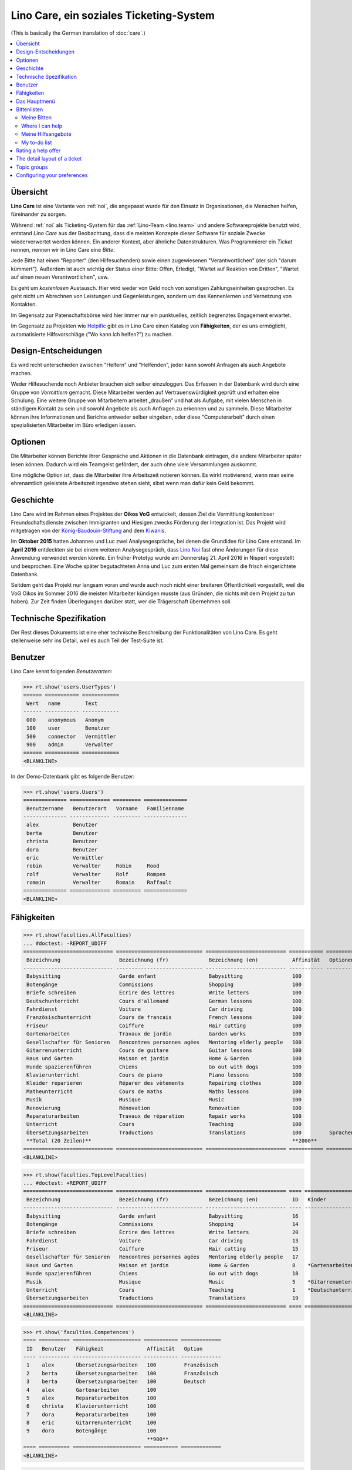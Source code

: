 .. _noi.specs.care_de:

========================================
Lino Care, ein soziales Ticketing-System
========================================

.. How to test only this document:

    $ python setup.py test -s tests.SpecsTests.test_care_de
    
    doctest init:

    >>> from lino import startup
    >>> startup('lino_noi.projects.care_de.settings')
    >>> from lino.api.doctest import *

(This is basically the German translation of :doc:`care`.)

.. contents::
  :local:

Übersicht
=========

**Lino Care** ist eine Variante von :ref:`noi`, die angepasst wurde
für den Einsatz in Organisationen, die Menschen helfen, füreinander zu
sorgen.

Während :ref:`noi` als Ticketing-System für das :ref:`Lino-Team
<lino.team>` und andere Softwareprojekte benutzt wird, entstand *Lino
Care* aus der Beobachtung, dass die meisten Konzepte dieser Software
für soziale Zwecke wiederverwertet werden können. Ein anderer Kontext,
aber ähnliche Datenstrukturen. Was Programmierer ein *Ticket* nennen,
nennen wir in Lino Care eine *Bitte*.

Jede Bitte hat einen "Reporter" (den Hilfesuchenden) sowie einen
zugewiesenen "Verantwortlichen" (der sich "darum kümmert").  Außerdem
ist auch wichtig der Status einer Bitte: Offen, Erledigt, "Wartet auf
Reaktion von Dritten", "Wartet auf einen neuen Verantwortlichen", usw.

Es geht um *kostenlosen* Austausch. Hier wird weder von Geld noch von
sonstigen Zahlungseinheiten gesprochen. Es geht nicht um Abrechnen von
Leistungen und Gegenleistungen, sondern um das Kennenlernen und
Vernetzung von Kontakten.

Im Gegensatz zur Patenschaftsbörse wird hier immer nur ein
punktuelles, zeitlich begrenztes Engagement erwartet.

Im Gegensatz zu Projekten wie `Helpific <https://helpific.com>`__ gibt
es in Lino Care einen Katalog von **Fähigkeiten**, der es uns
ermöglicht, automatisierte Hilfsvorschläge ("Wo kann ich helfen?") zu
machen.

Design-Entscheidungen
=====================

Es wird nicht unterschieden zwischen "Helfern" und "Helfenden", jeder
kann sowohl Anfragen als auch Angebote machen.

Weder Hilfesuchende noch Anbieter brauchen sich selber einzuloggen.
Das Erfassen in der Datenbank wird durch eine Gruppe von *Vermittlern*
gemacht. Diese Mitarbeiter werden auf Vertrauenswürdigkeit geprüft und
erhalten eine Schulung.  Eine weitere Gruppe von Mitarbeitern arbeitet
„draußen“ und hat als Aufgabe, mit vielen Menschen in ständigem
Kontakt zu sein und sowohl Angebote als auch Anfragen zu erkennen und
zu sammeln. Diese Mitarbeiter können ihre Informationen und Berichte
entweder selber eingeben, oder diese "Computerarbeit" durch einen
spezialisierten Mitarbeiter im Büro erledigen lassen.

Optionen
========

Die Mitarbeiter können Berichte ihrer Gespräche und Aktionen in die
Datenbank eintragen, die andere Mitarbeiter später lesen
können. Dadurch wird ein Teamgeist gefördert, der auch ohne viele
Versammlungen auskommt.

Eine mögliche Option ist, dass die Mitarbeiter ihre Arbeitszeit
notieren können. Es wirkt motivierend, wenn man seine ehrenamtlich
geleistete Arbeitszeit irgendwo stehen sieht, slbst wenn man dafür
kein Geld bekommt.

Geschichte
==========

Lino Care wird im Rahmen eines Projektes der **Oikos VoG** entwickelt,
dessen Ziel die Vermittlung kostenloser Freundschaftsdienste zwischen
Immigranten und Hiesigen zwecks Förderung der Integration ist.  Das
Projekt wird mitgetragen von der `König-Baudouin-Stiftung
<https://www.kbs-frb.be/fr/Activities/Grants/2016/2016D36000204568>`__
and dem `Kiwanis
<http://www.kiwanis.be/eupen/unterstutzte-soz-projekte>`_.

Im **Oktober 2015** hatten Johannes und Luc zwei Analysegespräche, bei
denen die Grundidee für Lino Care entstand.  Im **April 2016**
entdeckten sie bei einem weiteren Analysegespräch, dass `Lino Noi
<http://noi.lino-framework.org/index.html>`_ fast ohne Änderungen für
diese Anwendung verwendet werden könnte.  Ein früher Prototyp wurde am
Donnerstag 21. April 2016 in Nispert vorgestellt und besprochen. Eine
Woche später begutachteten Anna und Luc zum ersten Mal gemeinsam die
frisch eingerichtete Datenbank.

Seitdem geht das Projekt nur langsam voran und wurde auch noch nicht
einer breiteren Öffentlichkeit vorgestellt, weil die VoG Oikos im
Sommer 2016 die meisten Mitarbeiter kündigen musste (aus Gründen, die
nichts mit dem Projekt zu tun haben).  Zur Zeit finden Überlegungen
darüber statt, wer die Trägerschaft übernehmen soll.

Technische Spezifikation
========================

Der Rest dieses Dokuments ist eine eher technische Beschreibung der
Funktionalitäten von Lino Care. Es geht stellenweise sehr ins Detail,
weil es auch Teil der Test-Suite ist.


Benutzer
========

Lino Care kennt folgenden *Benutzerarten*:

>>> rt.show('users.UserTypes')
====== =========== ============
 Wert   name        Text
------ ----------- ------------
 000    anonymous   Anonym
 100    user        Benutzer
 500    connector   Vermittler
 900    admin       Verwalter
====== =========== ============
<BLANKLINE>


In der Demo-Datenbank gibt es folgende Benutzer:

>>> rt.show('users.Users')
============== ============= ========= ==============
 Benutzername   Benutzerart   Vorname   Familienname
-------------- ------------- --------- --------------
 alex           Benutzer
 berta          Benutzer
 christa        Benutzer
 dora           Benutzer
 eric           Vermittler
 robin          Verwalter     Robin     Rood
 rolf           Verwalter     Rolf      Rompen
 romain         Verwalter     Romain    Raffault
============== ============= ========= ==============
<BLANKLINE>



Fähigkeiten
===========

>>> rt.show(faculties.AllFaculties)
... #doctest: -REPORT_UDIFF
============================= ============================ ========================== =========== ==================== =========================
 Bezeichnung                   Bezeichnung (fr)             Bezeichnung (en)           Affinität   Optionen-Kategorie   Übergeordnete Fähigkeit
----------------------------- ---------------------------- -------------------------- ----------- -------------------- -------------------------
 Babysitting                   Garde enfant                 Babysitting                100
 Botengänge                    Commissions                  Shopping                   100
 Briefe schreiben              Écrire des lettres           Write letters              100
 Deutschunterricht             Cours d'allemand             German lessons             100                              Unterricht
 Fahrdienst                    Voiture                      Car driving                100
 Französischunterricht         Cours de francais            French lessons             100                              Unterricht
 Friseur                       Coiffure                     Hair cutting               100
 Gartenarbeiten                Travaux de jardin            Garden works               100                              Haus und Garten
 Gesellschafter für Senioren   Rencontres personnes agées   Mentoring elderly people   100
 Gitarrenunterricht            Cours de guitare             Guitar lessons             100                              Musik
 Haus und Garten               Maison et jardin             Home & Garden              100
 Hunde spazierenführen         Chiens                       Go out with dogs           100
 Klavierunterricht             Cours de piano               Piano lessons              100                              Musik
 Kleider reparieren            Réparer des vètements        Repairing clothes          100                              Haus und Garten
 Matheunterricht               Cours de maths               Maths lessons              100                              Unterricht
 Musik                         Musique                      Music                      100
 Renovierung                   Rénovation                   Renovation                 100                              Haus und Garten
 Reparaturarbeiten             Travaux de réparation        Repair works               100                              Haus und Garten
 Unterricht                    Cours                        Teaching                   100
 Übersetzungsarbeiten          Traductions                  Translations               100         Sprachen
 **Total (20 Zeilen)**                                                                 **2000**
============================= ============================ ========================== =========== ==================== =========================
<BLANKLINE>


>>> rt.show(faculties.TopLevelFaculties)
... #doctest: +REPORT_UDIFF
============================= ============================ ========================== ==== ============================================================================ =========================
 Bezeichnung                   Bezeichnung (fr)             Bezeichnung (en)           ID   Kinder                                                                       Übergeordnete Fähigkeit
----------------------------- ---------------------------- -------------------------- ---- ---------------------------------------------------------------------------- -------------------------
 Babysitting                   Garde enfant                 Babysitting                16
 Botengänge                    Commissions                  Shopping                   14
 Briefe schreiben              Écrire des lettres           Write letters              20
 Fahrdienst                    Voiture                      Car driving                13
 Friseur                       Coiffure                     Hair cutting               15
 Gesellschafter für Senioren   Rencontres personnes agées   Mentoring elderly people   17
 Haus und Garten               Maison et jardin             Home & Garden              8    *Gartenarbeiten*, *Kleider reparieren*, *Renovierung*, *Reparaturarbeiten*
 Hunde spazierenführen         Chiens                       Go out with dogs           18
 Musik                         Musique                      Music                      5    *Gitarrenunterricht*, *Klavierunterricht*
 Unterricht                    Cours                        Teaching                   1    *Deutschunterricht*, *Französischunterricht*, *Matheunterricht*
 Übersetzungsarbeiten          Traductions                  Translations               19
============================= ============================ ========================== ==== ============================================================================ =========================
<BLANKLINE>


>>> rt.show('faculties.Competences')
==== ========== ====================== =========== =============
 ID   Benutzer   Fähigkeit              Affinität   Option
---- ---------- ---------------------- ----------- -------------
 1    alex       Übersetzungsarbeiten   100         Französisch
 2    berta      Übersetzungsarbeiten   100         Französisch
 3    berta      Übersetzungsarbeiten   100         Deutsch
 4    alex       Gartenarbeiten         100
 5    alex       Reparaturarbeiten      100
 6    christa    Klavierunterricht      100
 7    dora       Reparaturarbeiten      100
 8    eric       Gitarrenunterricht     100
 9    dora       Botengänge             100
                                        **900**
==== ========== ====================== =========== =============
<BLANKLINE>

>>> rt.show('topics.Topics')
========== ============= ================== ================== ==============
 Referenz   Bezeichnung   Bezeichnung (fr)   Bezeichnung (en)   Themengruppe
---------- ------------- ------------------ ------------------ --------------
            Französisch   Français           French             Sprachen
            Deutsch       Allemand           German             Sprachen
            Englisch      Anglais            English            Sprachen
========== ============= ================== ================== ==============
<BLANKLINE>

>>> rt.show('tickets.Tickets')
==== =========================================================================================== ========== ======= ==================== ================= =========
 ID   Zusammenfassung                                                                             Anfrager   Thema   Fähigkeit            Aktionen          Projekt
---- ------------------------------------------------------------------------------------------- ---------- ------- -------------------- ----------------- ---------
 8    Wer fährt für mich nach Aachen Windeln kaufen?                                              alex               Botengänge           **Geschlossen**
 7    Wer kann meine Abschlussarbeit korrekturlesen?                                              dora                                    **Bereit**
 6    Wer hilft meinem Sohn sich auf die Mathearbeit am 21.05. vorzubereiten? 5. Schuljahr PDS.   berta              Matheunterricht      **Schläft**
 5    Wer macht Musik auf meinem Geburtstag?                                                      alex               Musik                **Gestartet**
 4    Wer kann meiner Tochter Gitarreunterricht geben?                                            alex               Gitarrenunterricht   **Offen**
 3    Wer kann meinem Sohn Klavierunterricht geben?                                               dora               Klavierunterricht    **Besprechen**
 2    Mein Rasen muss gemäht werden. Donnerstags oder Samstags                                    christa            Gartenarbeiten       **Neu**
 1    Mein Wasserhahn tropft, wer kann mir helfen?                                                berta              Reparaturarbeiten    **Geschlossen**
==== =========================================================================================== ========== ======= ==================== ================= =========
<BLANKLINE>


Das Hauptmenü
=============

>>> rt.login('rolf').show_menu()
... #doctest: +ELLIPSIS +NORMALIZE_WHITESPACE +REPORT_UDIFF
- Büro : Meine Angebote, Meine Aufgaben, Meine Auszüge, Meine Kommentare, Meine Benachrichtigungen
- Bitten : Meine Bitten, Wo ich helfen kann, Zu tun, Aktive Bitten, Alle Bitten, Nicht zugewiesene Bitten, Aktive Projekte
- Berichte :
  - System : Broken GFKs
- Konfigurierung :
  - System : Site-Parameter, Hilfetexte, Benutzer
  - Orte : Länder, Orte
  - Themen : Themen, Themengruppen
  - Büro : Auszugsarten
  - Bitten : Projekte, Projekte (Hierarchie), Project Types, Ticket types, Umfelder
  - Fähigkeiten : Fähigkeiten (Hierarchie), Fähigkeiten (alle)
- Explorer :
  - System : Datenbankmodelle, Vollmachten, Benutzerarten, Änderungen, Benachrichtigungen
  - Themen : Interessen
  - Bitten : Alle Stellungnahmen, Stellungnahmezustände, Verknüpfungen, Ticketzustände
  - Büro : Auszüge, Kommentare
  - Fähigkeiten : Kompetenzen
- Site : Info


**Einfache** Benutzer haben ein eingeschränktes Menü:

>>> rt.login('berta').show_menu()
... #doctest: +ELLIPSIS +NORMALIZE_WHITESPACE +REPORT_UDIFF
- Büro : Meine Angebote, Meine Aufgaben, Meine Kommentare, Meine Benachrichtigungen
- Bitten : Meine Bitten, Wo ich helfen kann, Zu tun
- Site : Info

Bittenlisten
==============


Meine Bitten
------------
  
>>> rt.login('christa').show(tickets.MyTickets)
... #doctest: +ELLIPSIS +NORMALIZE_WHITESPACE -REPORT_UDIFF
==================================================================================================== ================ ===========================
 Beschreibung                                                                                         Fähigkeit        Aktionen
---------------------------------------------------------------------------------------------------- ---------------- ---------------------------
 `#2 (Mein Rasen muss gemäht werden. Donnerstags oder Samstags) <Detail>`__ by `christa <Detail>`__   Gartenarbeiten   [☆] **Neu** → [☎] [☉] [☐]
==================================================================================================== ================ ===========================
<BLANKLINE>


Where I can help
----------------

>>> rt.login('alex').show(tickets.SuggestedTickets)
... #doctest: +ELLIPSIS +NORMALIZE_WHITESPACE -REPORT_UDIFF
==================================================================================================== ================ =============
 Beschreibung                                                                                         Fähigkeit        Aktionen
---------------------------------------------------------------------------------------------------- ---------------- -------------
 `#2 (Mein Rasen muss gemäht werden. Donnerstags oder Samstags) <Detail>`__ by `christa <Detail>`__   Gartenarbeiten   [☆] **Neu**
==================================================================================================== ================ =============
<BLANKLINE>

>>> rt.login('berta').show(tickets.SuggestedTickets)
... #doctest: +ELLIPSIS +NORMALIZE_WHITESPACE -REPORT_UDIFF
Keine Daten anzuzeigen

>>> rt.login('eric').show(tickets.SuggestedTickets)
... #doctest: +ELLIPSIS +NORMALIZE_WHITESPACE -REPORT_UDIFF
========================================================================================= ==================== ===============
 Beschreibung                                                                              Fähigkeit            Aktionen
----------------------------------------------------------------------------------------- -------------------- ---------------
 `#4 (Wer kann meiner Tochter Gitarreunterricht geben?) <Detail>`__ by `alex <Detail>`__   Gitarrenunterricht   [☆] **Offen**
========================================================================================= ==================== ===============
<BLANKLINE>


Meine Hilfsangebote
-------------------

>>> rt.login('christa').show(votes.MyOffers)
... #doctest: +ELLIPSIS +NORMALIZE_WHITESPACE -REPORT_UDIFF
====================================================================================== ============================
 Beschreibung                                                                           Aktionen
-------------------------------------------------------------------------------------- ----------------------------
 `#5 (Wer macht Musik auf meinem Geburtstag?) <Detail>`__ by `alex <Detail>`__          **Kandidat** → [Interesse]
 `#3 (Wer kann meinem Sohn Klavierunterricht geben?) <Detail>`__ by `dora <Detail>`__   **Kandidat** → [Interesse]
====================================================================================== ============================
<BLANKLINE>


>>> rt.login('eric').show(votes.MyOffers)
... #doctest: +ELLIPSIS +NORMALIZE_WHITESPACE -REPORT_UDIFF
=============================================================================== ================================================
 Beschreibung                                                                    Aktionen
------------------------------------------------------------------------------- ------------------------------------------------
 `#5 (Wer macht Musik auf meinem Geburtstag?) <Detail>`__ by `alex <Detail>`__   **Kandidat** → [Interesse] [Zuweisen] [Cancel]
=============================================================================== ================================================
<BLANKLINE>



My to-do list
-------------

>>> rt.login('dora').show(votes.MyTasks)
... #doctest: +ELLIPSIS +NORMALIZE_WHITESPACE -REPORT_UDIFF
======================================================================================= =========== =========================================
 Beschreibung                                                                            Priorität   Aktionen
--------------------------------------------------------------------------------------- ----------- -----------------------------------------
 `#8 (Wer fährt für mich nach Aachen Windeln kaufen?) <Detail>`__ by `alex <Detail>`__   0           **Zugewiesen** → [Interesse] [Erledigt]
======================================================================================= =========== =========================================
<BLANKLINE>


Rating a help offer
===================


>>> base = '/choices/votes/Votes/rating'
>>> show_choices("rolf", base + '?query=')
<br/>
Sehr gut
Gut
Ausreichend
Mangelhaft
Ungenügend
Nicht bewertbar


The detail layout of a ticket
=============================

Here is a textual description of the fields and their layout used in
the detail window of a ticket.

>>> from lino.utils.diag import py2rst
>>> print(py2rst(tickets.Tickets.detail_layout, True))
... #doctest: +ELLIPSIS +NORMALIZE_WHITESPACE +REPORT_UDIFF -SKIP
(main) [visible for all]:
- **Allgemein** (general):
  - (general_1):
    - (general1):
      - (general1_1): **Zusammenfassung** (summary), **ID** (id), **Deadline** (deadline)
      - (general1_2): **Anfrager** (reporter), **Fähigkeit** (faculty), **Thema** (topic)
      - (general1_3): **Umfeld** (site), **Aktionen** (workflow_buttons)
    - **Zuweisbare Arbeiter** (faculties.AssignableWorkersByTicket) [visible for connector admin]
  - (general_2): **Beschreibung** (description), **Kommentare** (CommentsByRFC) [visible for user connector admin]
- **History** (changes.ChangesByMaster) [visible for connector admin]
- **Stellungnahmen** (votes.VotesByVotable) [visible for user connector admin]
- **Mehr** (more) [visible for connector admin]:
  - (more1) [visible for all]:
    - (more1_1): **Erstellt** (created), **Bearbeitet** (modified), **Ticket type** (ticket_type)
    - (more1_2): **Zustand** (state), **Priorität** (priority), **Projekt** (project)
  - (more_2) [visible for all]: **Lösung** (upgrade_notes), **Verknüpfungen** (LinksByTicket) [visible for connector admin]
<BLANKLINE>


Topic groups
============


>>> show_menu_path(topics.TopicGroups, language='en')
Configure --> Topics --> Topic groups

>>> rt.show(topics.TopicGroups)
==== ============= ================== ================== ==============
 ID   Bezeichnung   Bezeichnung (fr)   Bezeichnung (en)   Beschreibung
---- ------------- ------------------ ------------------ --------------
 1    Sprachen      Langues            Languages
==== ============= ================== ================== ==============
<BLANKLINE>

Configuring your preferences
============================

>>> show_choices('axel', '/choices/faculties/CompetencesByUser/faculty')
Babysitting
Botengänge
Briefe schreiben
Deutschunterricht
Fahrdienst
Französischunterricht
Friseur
Gartenarbeiten
Gesellschafter für Senioren
Gitarrenunterricht
Haus und Garten
Hunde spazierenführen
Klavierunterricht
Kleider reparieren
Matheunterricht
Musik
Renovierung
Reparaturarbeiten
Unterricht
Übersetzungsarbeiten
